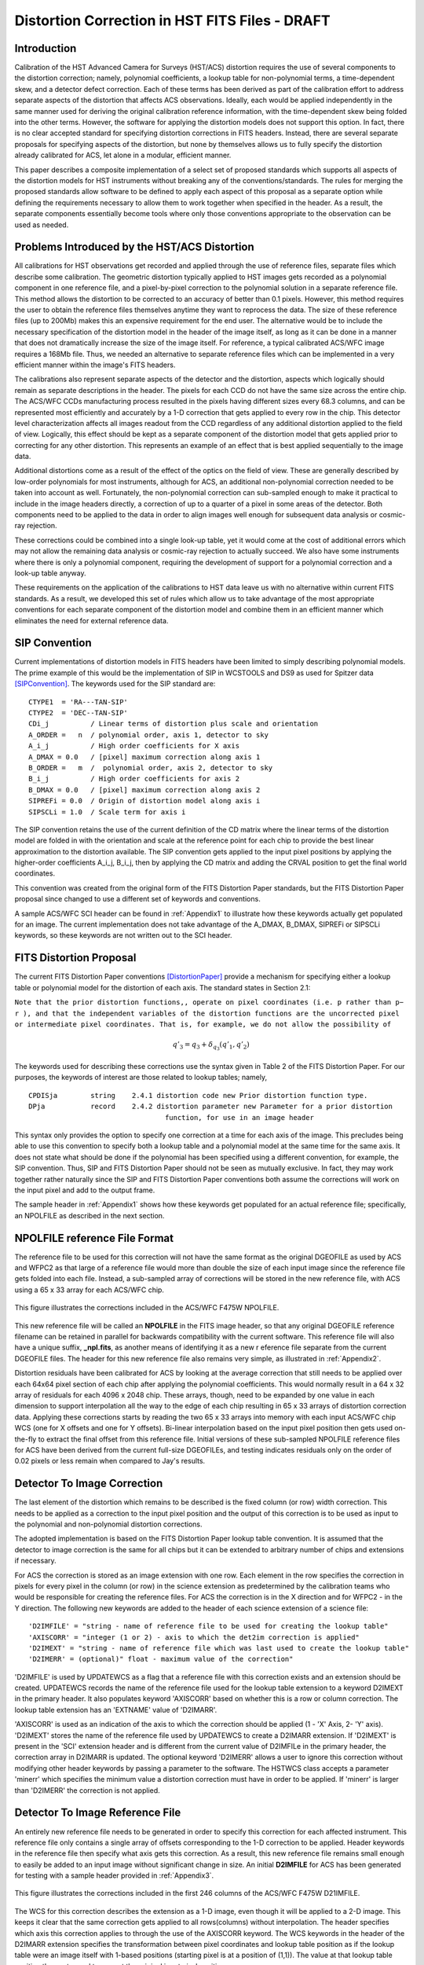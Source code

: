 ===============================================
Distortion Correction in HST FITS Files - DRAFT
===============================================

.. abstract::
   :author: Warren Hack, Andy Fruchter, Perry Greenfield, Nadezhda Dencheva
   :date: 18 Sept 2012
   
   A convention for storing distortion information in HST images was developed 
   and implemented in two software packages - PyWCS and STWCS. These changes 
   allow the development of a WCS based version of Multidrizzle and image 
   alignment software. The distribution of WCS solutions is discussed.
 
   
Introduction
============

Calibration of the HST Advanced Camera for Surveys (HST/ACS) distortion requires the use 
of several components to the distortion correction; namely, polynomial coefficients, a 
lookup table for non-polynomial terms, a time-dependent skew, and a detector defect 
correction. Each of these terms has been derived as part of the calibration effort to address 
separate aspects of the distortion that affects ACS observations. Ideally, each would be applied
independently in the same manner used for deriving the original calibration reference information, 
with the time-dependent skew being folded into the other terms. However, the software for 
applying the distortion models does not support this option. In fact, there is no clear 
accepted standard for specifying distortion corrections in FITS headers. Instead, there are 
several separate proposals for specifying aspects of the distortion, but none by themselves 
allows us to fully specify the distortion already calibrated for ACS, let alone in a modular, 
efficient manner.

This paper describes a composite implementation of a select set of proposed standards which 
supports all aspects of the distortion models for HST instruments without breaking any of the 
conventions/standards. The rules for merging the proposed standards allow software to be defined 
to apply each aspect of this proposal as a separate option while defining the requirements 
necessary to allow them to work together when specified in the header. As a result, the separate 
components essentially become tools where only those conventions appropriate to the observation 
can be used as needed. 

Problems Introduced by the HST/ACS Distortion 
=============================================

All calibrations for HST observations get recorded and applied through the use of 
reference files, separate files which describe some calibration. The geometric 
distortion typically applied to HST images gets recorded as a polynomial component 
in one reference file, and a pixel-by-pixel correction to the polynomial solution 
in a separate reference file. This method allows the distortion to be corrected to 
an accuracy of better than 0.1 pixels. However, this method requires the user to 
obtain the reference files themselves anytime they want to reprocess the data. The 
size of these reference files (up to 200Mb) makes this an expensive requirement for 
the end user. The alternative would be to include the necessary specification of the 
distortion model in the header of the image itself, as long as it can be done in a 
manner that does not dramatically increase the size of the image itself. For reference, 
a typical calibrated ACS/WFC image requires a 168Mb file. Thus, we needed an alternative 
to separate reference files which can be implemented in a very efficient manner within 
the image's FITS headers.

The calibrations also represent separate aspects of the detector and the distortion, 
aspects which logically should remain as separate descriptions in the header. The pixels 
for each CCD do not have the same size across the entire chip. The ACS/WFC CCDs manufacturing 
process resulted in the pixels having different sizes every 68.3 columns, and can be represented 
most efficiently and accurately by a 1-D correction that gets applied to every row in the chip. 
This detector level characterization affects all images readout from the CCD regardless of any 
additional distortion applied to the field of view. Logically, this effect should be kept as a 
separate component of the distortion model that gets applied prior to correcting for any other 
distortion. This represents an example of an effect that is best applied sequentially to the image data.

Additional distortions come as a result of the effect of the optics on the field of view. 
These are generally described by low-order polynomials for most instruments, although for 
ACS, an additional non-polynomial correction needed to be taken into account as well. 
Fortunately, the non-polynomial correction can sub-sampled enough to make it practical 
to include in the image headers directly, a correction of up to a quarter of a pixel in some 
areas of the detector. Both components need to be applied to the data in order to align images 
well enough for subsequent data analysis or cosmic-ray rejection.

These corrections could be combined into a single look-up table, yet it would come at the 
cost of additional errors which may not allow the remaining data analysis or cosmic-ray 
rejection to actually succeed. We also have some instruments where there is only a polynomial 
component, requiring the development of support for a polynomial correction and a look-up 
table anyway.

These requirements on the application of the calibrations to HST data leave us with no 
alternative within current FITS standards. As a result, we developed this set of rules 
which allow us to take advantage of the most appropriate conventions for each separate 
component of the distortion model and combine them in an efficient manner which eliminates 
the need for external reference data.

SIP Convention
==============

Current implementations of distortion models in FITS headers have been limited to simply 
describing polynomial models. The prime example of this would be the implementation of SIP 
in WCSTOOLS and DS9 as used for Spitzer data [SIPConvention]_. The keywords used for the SIP standard are:

:: 

 CTYPE1  = 'RA---TAN-SIP'
 CTYPE2  = 'DEC--TAN-SIP'
 CDi_j          / Linear terms of distortion plus scale and orientation
 A_ORDER =   n  / polynomial order, axis 1, detector to sky
 A_i_j          / High order coefficients for X axis
 A_DMAX = 0.0   / [pixel] maximum correction along axis 1
 B_ORDER =   m  /  polynomial order, axis 2, detector to sky
 B_i_j          / High order coefficients for axis 2
 B_DMAX = 0.0   / [pixel] maximum correction along axis 2
 SIPREFi = 0.0  / Origin of distortion model along axis i
 SIPSCLi = 1.0  / Scale term for axis i

The SIP convention retains the use of the current definition of the CD matrix where the 
linear terms of the distortion model are folded in with the orientation and scale at the 
reference point for each chip to provide the best linear approximation to the distortion 
available. The SIP convention gets applied to the input pixel positions by applying the 
higher-order coefficients A_i_j, B_i_j, then by applying the CD matrix and adding the CRVAL 
position to get the final world coordinates.

This convention was created from the original form of the FITS Distortion Paper standards, but the 
FITS Distortion Paper proposal since changed to use a different set of keywords and conventions. 

A sample ACS/WFC SCI header can be found in :ref:`Appendix1` to illustrate how these 
keywords actually get populated for an image.  The current implementation does not 
take advantage of the A_DMAX, B_DMAX, SIPREFi or SIPSCLi keywords, so these keywords
are not written out to the SCI header.

FITS Distortion Proposal
=========================

The current FITS Distortion Paper conventions [DistortionPaper]_ provide a mechanism for specifying either a lookup table 
or polynomial model for the distortion of each axis. The standard states in Section 2.1: 

``Note that the prior distortion functions,, operate on pixel coordinates (i.e. p  
rather than p− r ), and that the independent variables of the distortion functions 
are the uncorrected pixel or intermediate pixel coordinates. That is, for example, 
we do not allow the possibility of``

.. math::

   q'_{3} = q_{3} + \delta_{q_{3}}(q'_{1},q'_{2})

The keywords used for describing these corrections use the syntax given in Table 2 of the FITS Distortion Paper. 
For our purposes, the keywords of interest are those related to lookup tables; namely, 

::

 CPDISja        string    2.4.1 distortion code new Prior distortion function type.
 DPja           record    2.4.2 distortion parameter new Parameter for a prior distortion 
                                  function, for use in an image header
                          
This syntax only provides the option to specify one correction at a time for each 
axis of the image. This precludes being able to use this convention to specify both 
a lookup table and a polynomial model at the same time for the same axis. It does not 
state what should be done if the polynomial has been specified using a different 
convention, for example, the SIP convention. Thus, SIP and FITS Distortion Paper should not be 
seen as mutually exclusive. In fact, they may work together rather naturally since the 
SIP and FITS Distortion Paper conventions both assume the corrections will work on the input pixel 
and add to the output frame. 

The sample header in :ref:`Appendix1` shows how these keywords get populated for
an actual reference file; specifically, an NPOLFILE as described in the next section.


NPOLFILE reference File Format
==============================

The reference file to be used for this correction will not have the same format 
as the original DGEOFILE as used by ACS and WFPC2 as that large of a reference 
file would more than double the size of each input image since the reference 
file gets folded into each file. Instead, a sub-sampled array of corrections will 
be stored in the new reference file, with ACS using a 65 x 33 array for each ACS/WFC 
chip. 

.. figure:: /images/npol_vector_text.png
   :width: 95 %
   :alt: ACS/WFC F475W NPOLFILE corrections
   :align: center
   
   This figure illustrates the corrections included in the ACS/WFC F475W NPOLFILE.


This new reference file will be called an **NPOLFILE** in the FITS image header, 
so that any original DGEOFILE reference filename can be retained in parallel for 
backwards compatibility with the current software. This reference file will also 
have a unique suffix, **_npl.fits**, as another means of identifying it as a new r
eference file separate from the current DGEOFILE files. The header for this new 
reference file also remains very simple, as illustrated in :ref:`Appendix2`.

Distortion residuals have been calibrated for ACS by looking at the average correction that
still needs to be applied over each 64x64 pixel section of each chip after applying 
the polynomial coefficients. This
would normally result in a 64 x 32 array of residuals for each 4096 x 2048 chip. 
These arrays, though, need to be expanded by one value in each dimension to support 
interpolation all the way to the edge of each chip resulting in 65 x 33 arrays of 
distortion correction data. Applying these corrections starts by reading the two 65 x 33 
arrays into memory with each input ACS/WFC chip WCS (one for 
X offsets and one for Y offsets). Bi-linear interpolation based on the input pixel 
position then gets used on-the-fly to extract the final offset from this reference 
file. Initial versions of these sub-sampled NPOLFILE reference files for ACS have 
been derived from the current full-size DGEOFILEs, and testing indicates residuals 
only on the order of 0.02 pixels or less remain when compared to Jay's results. 

Detector To Image Correction
============================

The last element of the distortion which remains to be described is the fixed column 
(or row) width correction. This needs to be applied as a correction to the input pixel 
position and the output of this correction is to be used as input to the polynomial and 
non-polynomial distortion corrections.

The adopted implementation is based on the FITS Distortion Paper lookup table convention. It is assumed 
that the detector to image correction is the same for all chips but it can be extended 
to arbitrary number of chips and extensions if necessary.

For ACS the correction is stored as an image extension with one row. Each element in 
the row specifies the correction in pixels for every pixel in the column (or row) in 
the science extension as predetermined by the calibration teams who would be responsible 
for creating the reference files. For ACS the correction is in the X direction and for 
WFPC2 - in the Y direction. The following new keywords are added to the header of each 
science extension of a science file: 

::

 'D2IMFILE' = "string - name of reference file to be used for creating the lookup table"
 'AXISCORR' = "integer (1 or 2) - axis to which the det2im correction is applied"
 'D2IMEXT' = "string - name of reference file which was last used to create the lookup table"
 'D2IMERR' = (optional)" float - maximum value of the correction"

'D2IMFILE' is used by UPDATEWCS as a flag that a reference file with this correction exists 
and an extension should be created. UPDATEWCS records the name of the reference file used 
for the lookup table extension to a keyword D2IMEXT in the primary header. It also populates 
keyword 'AXISCORR' based on whether this is a row or column correction. The lookup table 
extension has an 'EXTNAME' value of 'D2IMARR'.

'AXISCORR' is used as an indication of the axis to which the correction should be applied 
(1 - 'X' Axis, 2- 'Y' axis). 'D2IMEXT' stores the name of the reference file used by 
UPDATEWCS to create a D2IMARR extension. If 'D2IMEXT' is present in the 'SCI' extension 
header and is different from the current value of D2IMFILe in the primary header, the 
correction array in D2IMARR is updated. The optional keyword 'D2IMERR' allows a user to 
ignore this correction without modifying other header keywords by passing a parameter to 
the software. The HSTWCS class accepts a parameter 'minerr' which specifies the minimum 
value a distortion correction must have in order to be applied. If 'minerr' is larger than 
'D2IMERR' the correction is not applied. 

Detector To Image Reference File
================================

An entirely new reference file needs to be generated in order to specify this correction 
for each affected instrument. This reference file only contains a single array of offsets 
corresponding to the 1-D correction to be applied. Header keywords in the reference file 
then specify what axis gets this correction. As a result, this new reference file remains 
small enough to easily be added to an input image without significant change in size. An 
initial **D2IMFILE** for ACS has been generated for testing with a sample header provided in 
:ref:`Appendix3`. 

.. figure:: /images/d2im_bar.png
   :width: 95 %
   :alt: ACS/WFC F475W D2IMFILE corrections
   :align: center
   
   This figure illustrates the corrections included in the first 246 columns of 
   the ACS/WFC F475W D21IMFILE.

The WCS for this correction describes the extension as a 1-D image, even though it will 
be applied to a 2-D image. This keeps it clear that the same correction gets applied to 
all rows(columns) without interpolation. The header specifies which axis this correction 
applies to through the use of the AXISCORR keyword. The WCS keywords in the header of the 
D2IMARR extension specifies the transformation between pixel coordinates and lookup table 
position as if the lookup table were an image itself with 1-based positions (starting pixel 
is at a position of (1,1)). The value at that lookup table position then gets used to correct 
the original input pixel position.

Merging Of The Conventions
==========================

The full implementation of all these elements ends up merging the SIP, DET2IM and FITS Distortion Paper 
conventions to create a new version of the figure from the FITS Distortion Paper which illustrates the conversion
of detector coordinates to world coordinates. This implementation works in the following way: 

 #. Apply detector to image correction (DET2IM) to input pixel values
 #. Apply SIP coefficients to DET2IM-corrected pixel values
 #. Apply lookup table correction to DET2IM-corrected pixel values
 #. Add the results of the SIP and lookup table corrections
 #. Apply the WCS transformation in the CD matrix to the summed results to get the intermediate world coordinates
 #. Add the CRVAL keyword values to the transformed positions to get the final world coordinates 

The computations to perform these steps can be described approximately using: 

.. math:: (x',y') &= DET2IM(x,y) 

.. math:: \binom{u'}{v'} &= \binom{x' - CRPIX1}{y' - CRPIX2}

.. math:: \left( \begin{array}{ll}
         \alpha \\
         \delta \\
         \end{array} \right) &=
      \left( \begin{array}{ll}
      CRVAL1 \\
      CRVAL2\\
      \end{array} \right) + 
      \left( \begin{array}{cc}
      CD11 & CD12 \\ 
      CD21 & CD22\\
      \end{array} \right) 
      \left( \begin{array}{ll}
      u' + f(u',v') + LT_x(x',y') \\ 
      v' + g(u',v') + LT_y(x',y') \\ 
      \end{array} \right)
    
where f(u',v') and g(u',v') represent the polynomial distortion correction specified as

.. math:: f(u',v') = \sum_{p+q=2}^{AORDER} A_{pq} {u'}^{p} {v'}^{q}
          \\
          g(u',v')  = \sum_{p+q=2}^{BORDER} B_{pq} {u'}^{p} {v'}^{q}


where

* x', y' are the initial coordinates x,y with the 68th column correction applied 
  through the DET2IM convention
* u',v' are the DET2IM-corrected coordinates relative to CRPIX1,CRPIX2
* :math:`LT_{x}, LT_{y}` is the residual distortion in the lookup tables 
  written to the header using the FITS Distortion Paper lookup table convention
* A, B are the SIP coefficients specified using the SIP convention

These equations do not take into account the deprojection from the tangent plane to 
sky coordinates. The complete Detector To Sky Coordinate Transformation is based on 
the CTYPE keyword. 

.. figure:: /images/pipeline.png

   Coordinate Transformation Pipeline

.. [DistortionPaper] Calabretta M. R., Valdes F. G., Greisen E. W., and Allen S. L., 2004, 
    "Representations of distortions in FITS world coordinate systems",[cited 2012 Sept 18], 
    Available from: http://www.atnf.csiro.au/people/mcalabre/WCS/dcs_20040422.pdf

.. [SIPConvention] Shupe D.L., Hook R.N., 2008, "The SIP Convention for Representing Distortion in FITS Image
    Headers", [cited 2012 Sept 18], Available from: http://fits.gsfc.nasa.gov/registry/sip.html


.. _Appendix1:

**********************************
Appendix 1 - Sample ACS/WFC Image 
**********************************
The WCS of a single chip from an ACS/WFC exposure illustrates how the SIP keywords are
populated based on the coefficients from the external IDCTAB reference file.  In addition,
this header includes the keywords referring to additional distortion corrections
related to non-polynomial corrections from the NPOLFILE and to column-width corrections from
the D2IMFILE.  This sample illustrates how all three corrections can be specified at the
same time in a FITS header using our rules for combining the SIP WCS convention and
FITS Distortion Paper proposed syntax, while also using FITS WCS Paper I alternate WCS 
standards to maintain a record of the WCS information prior to being updated/recomputed to
use the new reference information. The old WCS gets stored using WCS key 'O' and 'WCSNAMEO' = 'OPUS'
to indicate it was originally computed by OPUS, the HST pipeline system. 

FITS File extensions
--------------------
The FITS file for this ACS/WFC image now contains extra extensions for the NPOLFILE and D2IMFILE
corrections.

::

 Filename: jbf401p8q_flc.fits
 No.    Name         Type      Cards   Dimensions   Format
 0    PRIMARY     PrimaryHDU     261   ()           int16   
 1    SCI         ImageHDU       184   (4096, 2048)   float32   
 2    ERR         ImageHDU        55   (4096, 2048)   float32   
 3    DQ          ImageHDU        47   (4096, 2048)   int16   
 4    SCI         ImageHDU       183   (4096, 2048)   float32   
 5    ERR         ImageHDU        55   (4096, 2048)   float32   
 6    DQ          ImageHDU        47   (4096, 2048)   int16   
 7    D2IMARR     ImageHDU        12   (4096,)      float32   
 8    WCSDVARR    ImageHDU        37   (65, 33)     float32   
 9    WCSDVARR    ImageHDU        37   (65, 33)     float32   
 10   WCSDVARR    ImageHDU        37   (65, 33)     float32   
 11   WCSDVARR    ImageHDU        37   (65, 33)     float32   
 12   WCSCORR     BinTableHDU     59   14R x 24C    [40A, I, 1A, 24A, 24A, 24A, 24A, D, D, D, D, D, D, D, D, 
                                                     24A, 24A, D, D, D, D, J, 40A, 128A] 

The last extension, named WCSCORR, contains a binary table providing a summary of all the WCS 
solutions that have been applied to this file and does not act as an active part of the WCS 
or its interpretation.

Primary Header
--------------
The PRIMARY header of HST data contains keywords specifying information general to 
the entire file, such as what calibration steps were applied and what reference files
should be used.  No active WCS keywords (keywords interpreted for coordinate transformations)
are present in the PRIMARY header, but keywords specifying the applicable distortion 
reference files can be found in the PRIMARY header. Some keywords describing the 
distortion model and when the WCS was updated with the distortion information from the
reference files can also be found in the PRIMARY header. These distortion and WCS
related keywords from the PRIMARY header are::


              / CALIBRATION REFERENCE FILES                                     
                                                                                
 IDCTAB  = 'jref$v8q1444sj_idc.fits' / image distortion correction table         
 DGEOFILE= 'jref$qbu16420j_dxy.fits' / Distortion correction image               
 D2IMFILE= 'jref$v971826mj_d2i.fits' / Column Correction Reference File          
 NPOLFILE= 'jref$v971826aj_npl.fits' / Non-polynomial Offsets Reference File     

 UPWCSVER= '1.0.0   '           / Version of STWCS used to updated the WCS       
 PYWCSVER= '1.11-4.10'          / Version of PYWCS used to updated the WCS       
 DISTNAME= 'jbf401p8q_v8q1444sj-v971826aj-v971826mj'                             
 SIPNAME = 'jbf401p8q_v8q1444sj'                                                 

The remainder of the PRIMARY header specifies the general characteristics of the image.


SCI Header Keywords
-------------------
The following keywords only represent the WCS keywords from a sample ACS/WFC SCI header with 4-th order
polynomial distortion correction from the IDCTAB reference file, along with NPOLFILE and 
D2IMFILE corrections from the specific reference files used as examples in :ref:`Appendix2`
:ref:`Appendix3`.

::

 XTENSION= 'IMAGE   '           / IMAGE extension                                
 BITPIX  =                  -32                                                  
 NAXIS   =                    2                                                  
 NAXIS1  =                 4096                                                  
 NAXIS2  =                 2048                                                  
 PCOUNT  =                    0 / required keyword; must = 0                     
 GCOUNT  =                    1 / required keyword; must = 1                     
 ORIGIN  = 'HSTIO/CFITSIO March 2010'                                            
 DATE    = '2012-06-13' / date this file was written (yyyy-mm-dd)                
 INHERIT =                    T / inherit the primary header                     
 EXTNAME = 'SCI     '           / extension name                                 
 EXTVER  =                    1 / extension version number                       
 ROOTNAME= 'jbf401p8q                         ' / rootname of the observation set
 EXPNAME = 'jbf401p8q                ' / exposure identifier                     
 BUNIT   = 'ELECTRONS'          / brightness units                               
                                                                                
              / WFC CCD CHIP IDENTIFICATION                                     
                                                                                
 CCDCHIP =                    2 / CCD chip (1 or 2)                              
                                                                                
              / World Coordinate System and Related Parameters                  
                                                                                
 WCSAXES =                    2 / number of World Coordinate System axes         
 CRPIX1  =                 2048 / x-coordinate of reference pixel                
 CRPIX2  =                 1024 / y-coordinate of reference pixel                
 CRVAL1  =        11.3139376926 / first axis value at reference pixel            
 CRVAL2  =        42.0159325283 / second axis value at reference pixel           
 CTYPE1  = 'RA---TAN-SIP'       / the coordinate type for the first axis         
 CTYPE2  = 'DEC--TAN-SIP'       / the coordinate type for the second axis        
 CD1_1   = -7.8194868997837E-06 / partial of first axis coordinate w.r.t. x      
 CD1_2   = 1.09620231564470E-05 / partial of first axis coordinate w.r.t. y      
 CD2_1   = 1.14279318521882E-05 / partial of second axis coordinate w.r.t. x     
 CD2_2   = 8.66885775536641E-06 / partial of second axis coordinate w.r.t. y     
 LTV1    =        0.0000000E+00 / offset in X to subsection start                
 LTV2    =        0.0000000E+00 / offset in Y to subsection start                
 LTM1_1  =                  1.0 / reciprocal of sampling rate in X               
 LTM2_2  =                  1.0 / reciprocal of sampling rate in Y               
 ORIENTAT=    51.66276166150634 / position angle of image y axis (deg. e of n)   
 RA_APER =   1.133205840898E+01 / RA of aperture reference position              
 DEC_APER=   4.202747924810E+01 / Declination of aperture reference position     
 PA_APER =              51.4653 / Position Angle of reference aperture center (de
 VAFACTOR=   9.999374411935E-01 / velocity aberration plate scale factor         
                                                                                 
 WCSCDATE= '18:41:12 (13/06/2012)' / Time WCS keywords were copied.              
 A_0_2   = 2.18045745103211E-06                                                  
 B_0_2   = -7.2266555836441E-06                                                  
 A_1_1   = -5.2225148886672E-06                                                  
 B_1_1   = 6.20296011911662E-06                                                  
 A_2_0   = 8.54842918202735E-06                                                  
 B_2_0   = -1.7551668097547E-06                                                  
 A_0_3   = 8.09354090167772E-12                                                  
 B_0_3   = -4.2488740853874E-10                                                  
 A_1_2   = -5.2903025382457E-10                                                  
 B_1_2   = -7.6098727022982E-11                                                  
 A_2_1   = -4.4821374838034E-11                                                  
 B_2_1   = -5.1244088812978E-10                                                  
 A_3_0   = -4.6755353102513E-10                                                  
 B_3_0   = 8.48145748580355E-11                                                  
 A_0_4   = -8.3665541956904E-17                                                  
 B_0_4   = -2.1662072760964E-14                                                  
 A_1_3   = -1.5108585176304E-14                                                  
 B_1_3   = -1.5686763638364E-14                                                  
 A_2_2   = 3.61252682019403E-14                                                  
 B_2_2   = -2.6194214315839E-14                                                  
 A_3_1   = 1.03502537140899E-14                                                  
 B_3_1   = -2.6915637616404E-15                                                  
 A_4_0   = 2.32643027828425E-14                                                  
 B_4_0   = -1.5701287138447E-14                                                  
 A_ORDER =                    4                                                  
 B_ORDER =                    4                                                  
 IDCSCALE=                 0.05                                                  
 IDCV2REF=    256.6019897460938                                                  
 IDCV3REF=    302.2520141601562                                                  
 IDCTHETA=                  0.0                                                  
 OCX10   = 0.001965125839177266                                                  
 OCX11   =  0.04983026381230307                                                  
 OCY10   =   0.0502766128737329                                                  
 OCY11   = 0.001493971240339153                                                  
 TDDALPHA=    0.246034678162242                                                  
 TDDBETA = -0.07934489272074734                                                  
 IDCXREF =               2048.0                                                  
 IDCYREF =               1024.0                                                  
 AXISCORR=                    1                                                  
 D2IMEXT = '/grp/hst/cdbs/jref/v971826mj_d2i.fits'                               
 D2IMERR = 0.002770500956103206                                                  
 WCSNAMEO= 'OPUS    '                                                            
 WCSAXESO=                    2                                                  
 CRPIX1O =                 2048                                                  
 CRPIX2O =                 1024                                                  
 CDELT1O =                    1                                                  
 CDELT2O =                    1                                                  
 CUNIT1O = 'deg     '                                                            
 CUNIT2O = 'deg     '                                                            
 CTYPE1O = 'RA---TAN-SIP'                                                        
 CTYPE2O = 'DEC--TAN-SIP'                                                        
 CRVAL1O =        11.3139376926                                                  
 CRVAL2O =        42.0159325283                                                  
 LONPOLEO=                  180                                                  
 LATPOLEO=        42.0159325283                                                  
 RESTFRQO=                    0                                                  
 RESTWAVO=                    0                                                  
 CD1_1O  =   -7.81948731152E-06                                                  
 CD1_2O  =    1.09620228331E-05                                                  
 CD2_1O  =    1.14279315609E-05                                                  
 CD2_2O  =    8.66885813904E-06                                                  
 WCSNAME = 'IDC_v8q1444sj'                                                       
 CPERROR1=                  0.0 / Maximum error of NPOL correction for axis 1    
 CPDIS1  = 'Lookup  '           / Prior distortion funcion type                  
 DP1     = 'EXTVER: 1' / Version number of WCSDVARR extension containing lookup d
 DP1     = 'NAXES: 2' / Number of independent variables in distortion function   
 DP1     = 'AXIS.1: 1' / Axis number of the jth independent variable in a distort
 DP1     = 'AXIS.2: 2' / Axis number of the jth independent variable in a distort
 CPERROR2=                  0.0 / Maximum error of NPOL correction for axis 2    
 CPDIS2  = 'Lookup  '           / Prior distortion funcion type                  
 DP2     = 'EXTVER: 2' / Version number of WCSDVARR extension containing lookup d
 DP2     = 'NAXES: 2' / Number of independent variables in distortion function   
 DP2     = 'AXIS.1: 1' / Axis number of the jth independent variable in a distort
 DP2     = 'AXIS.2: 2' / Axis number of the jth independent variable in a distort
 NPOLEXT = 'jref$v971826aj_npl.fits'                                             


All keywords related to the exposure itself, such as readout pattern, have been deleted 
from this SCI header listing for the sake of brevity. 


.. _Appendix2:

*************************************
Appendix 2 - NPOLFILE Example 
*************************************
The NPOLFILE reference file format includes a PRIMARY header describing what kind of 
image should be corrected by this file, along with extensions containing the corrections
for each chip.  

FITS File Extensions
--------------------
A sample NPOLFILE applicable to ACS/WFC F475W images has the FITS extensions::

 Filename: /grp/hst/cdbs/jref/v971826aj_npl.fits
 No.    Name         Type      Cards   Dimensions   Format
 0    PRIMARY     PrimaryHDU      35   ()           int16   
 1    DX          ImageHDU       180   (65, 33)     float32   
 2    DY          ImageHDU       215   (65, 33)     float32   
 3    DX          ImageHDU       215   (65, 33)     float32   
 4    DY          ImageHDU       215   (65, 33)     float32   

The extensions with the name 'DX' provide the corrections in X for each of the 
ACS/WFC's 2 chips, while the 'DY' extensions provide the corrections in Y for each chip.

Primary Header
--------------
The PRIMARY header of this file only includes the minimum information necessary to describe
what exposures should be corrected by this reference file and how it was generated. A full
listing of the PRIMARY header includes::

 SIMPLE  =                    T / Fits standard                                  
 BITPIX  =                   16 / Bits per pixel                                 
 NAXIS   =                    0 / Number of axes                                 
 EXTEND  =                    T / File may contain extensions                    
 ORIGIN  = 'NOAO-IRAF FITS Image Kernel July 2003' / FITS file originator        
 IRAF-TLM= '2011-09-09T13:24:40'                                                 
 NEXTEND =                    4 / Number of standard extensions                  
 DATE    = '2010-04-02T19:53:08'                                                 
 FILENAME= 'v971826aj_npl.fits' / name of file                                   
 FILETYPE= 'DXY GRID'           / type of data found in data file                
 OBSTYPE = 'IMAGING '           / type of observation                            
 TELESCOP= 'HST'                / telescope used to acquire data                 
 INSTRUME= 'ACS   '             / identifier for instrument used to acquire data 
 DETECTOR= 'WFC'                / detector in use: WFC, HRC, or SBC              
 FILTER1 = 'F475W   '           / element selected from filter wheel 1           
 FILTER2 = 'CLEAR2L '           / element selected from filter wheel 2           
 USEAFTER= 'Mar 01 2002 00:00:00'                                                
 COMMENT = 'NPOL calibration file created by Ray A. Lucas 29 APR 2010'           
 DESCRIP = 'Residual geometric distortion file for use with astrodrizzle-------' 
 PEDIGREE= 'INFLIGHT 11/11/2002 11/11/2002'                                      
 HISTORY   Non-polynomial offset file generated from qbu16420j_dxy.fits          
 HISTORY   Only added to the flt.fits file and used in coordinate                
 HISTORY   transformations if the npol reference filename is specified in        
 HISTORY   the header.  The offsets are copied from the reference file into      
 HISTORY   two arrays for each chip.  Each array is stored as a 65x33 pixel      
 HISTORY   image that gets interpolated up to the full chip size. Two new        
 HISTORY   extensions for each chip are also appended to the flt file            
 HISTORY   (WCSDVARR).                                                           
 HISTORY qbu16420j_npl.fits renamed to v9615069j_npl.fits on Sep 6 2011          
 HISTORY v9615069j_npl.fits renamed to v971826aj_npl.fits on Sep 7 2011          


Data Extension Header
---------------------
Each ACS/WFC chip has a shape of 4096 x 2048 pixels,
yet the data arrays in this specific reference file only have 65x33 values.
Each data extension ('DX' and 'DY') contains only those keywords necessary to 
properly interpolate the sub-sampled values from the arrays to apply to each individual
pixel in the full ACS/WFC exposure. The full header for the ['DX',1] extension contains::

 XTENSION= 'IMAGE   '           / Image extension                                
 BITPIX  =                  -32 / Bits per pixel                                 
 NAXIS   =                    2 / Number of axes                                 
 NAXIS1  =                   65 / Axis length                                    
 NAXIS2  =                   33 / Axis length                                    
 PCOUNT  =                    0 / No 'random' parameters                         
 GCOUNT  =                    1 / Only one group                                 
 EXTNAME = 'DX      '           / Extension name                                 
 EXTVER  =                    1 / Extension version                              
 ORIGIN  = 'NOAO-IRAF FITS Image Kernel July 2003' / FITS file originator        
 INHERIT =                    F / Inherits global header                         
 DATE    = '2004-04-28T16:44:21'                                                 
 IRAF-TLM= '16:42:00 (30/11/2006)'                                               
 WCSDIM  =                    2                                                  
 LTM1_1  =                   1.                                                  
 LTM2_2  =                   1.                                                  
 WAT0_001= 'system=physical'                                                     
 WAT1_001= 'wtype=linear'                                                        
 WAT2_001= 'wtype=linear'                                                        
 CCDCHIP =                    2 / CCDCHIP from full size dgeo file               
 LTV1    =                    0                                                  
 LTV2    =                    0                                                  
 ONAXIS1 =                 4096 / NAXIS1 of full size dgeo file                  
 ONAXIS2 =                 2048 / NAXIS2 of full size dgeo file                  
 CDELT1  =                   64 / Coordinate increment along axis                
 CDELT2  =                   64 / Coordinate increment along axis                


.. _Appendix3:

*************************************
Appendix 3 - D2IMFILE Example 
*************************************

The D2IMFILE reference file only contains a single 1-D array that should correct the
column (row) values based on the value of the 'AXISCORR' keyword in the SCI header. 

FITS File Extensions
---------------------
This simple reference file, therefore, contains only 2 extensions; namely,

::

 Filename: /grp/hst/cdbs/jref/v971826mj_d2i.fits
 No.    Name         Type      Cards   Dimensions   Format
 0    PRIMARY     PrimaryHDU      35   ()           int16   
 1    DX          ImageHDU        18   (4096,)      float32   

PRIMARY Header
--------------
The PRIMARY header only needs to contain information on what detector this file corrects,
along with any available information on how this file was generated.  The ACS/WFC D2IMFILE
PRIMARY header only includes::

 SIMPLE  =                    T / Fits standard                                  
 BITPIX  =                   16 / Bits per pixel                                 
 NAXIS   =                    0 / Number of axes                                 
 EXTEND  =                    T / File may contain extensions                    
 ORIGIN  = 'NOAO-IRAF FITS Image Kernel July 2003' / FITS file originator        
 DATE    = '2010-02-01T20:19:11' / Date FITS file was generated                  
 IRAF-TLM= '2011-09-02T13:04:07' / Time of last modification                     
 NEXTEND =                    1 / number of extensions in file                   
 FILENAME= 'v971826mj_d2i.fits' / name of file                                   
 FILETYPE= 'WFC D2I FILE'          / type of data found in data file             
 OBSTYPE = 'IMAGING '              / type of observation                         
 TELESCOP= 'HST'                / telescope used to acquire data                 
 INSTRUME= 'ACS   '             / identifier for instrument used to acquire data 
 DETECTOR= 'WFC     '                                                            
 USEAFTER= 'Mar 01 2002 00:00:00'                                                
 COMMENT = 'D2I calibration file created by Warren Hack 29 APR 2010'             
 DESCRIP = 'Column-width correction file for WFC images------------------------' 
 PEDIGREE= 'INFLIGHT 11/11/2002 11/11/2002'                                      
 HISTORY                                                                         
 HISTORY   Fixed column (or row) width correction file. This is applied          
 HISTORY   as a correction to the input pixel position and the output of         
 HISTORY   this correction is to be used as input to the polynomial and          
 HISTORY   non-polynomial distortion corrections.                                
 HISTORY                                                                         
 HISTORY   For ACS WFC data, the correction is stored as an image extension      
 HISTORY   (D2IMARR) with one row. Each element in the row specifies the         
 HISTORY   correction in pixels for every pixel in the column (or row) in        
 HISTORY   the science extension; for ACS WFC, the correction is in the X        
 HISTORY   direction.                                                            
 HISTORY                                                                         
 HISTORY   For a more in-depth explanation of this file, please see the          
 HISTORY   draft writeup at:                                                     
 HISTORY http://stsdas.stsci.edu/stsci_python_epydoc/stwcs/fits_conventions.html 
 HISTORY wfc_ref68col_d2i.fits renamed to v961506lj_d2i.fits on Sep 6 2011       
 HISTORY v961506lj_d2i.fits renamed to v971826mj_d2i.fits on Sep 7 2011          

In this case, most of the keywords not required by FITS describe how this file
was computed while also describing how it should be applied. 

Data Extension Header
---------------------
The header keywords for the actual DX array simply needs to provide the information
necessary to apply the values to the data; namely, 

::

 XTENSION= 'IMAGE   '           / Image extension                                
 BITPIX  =                  -32 / Bits per pixel                                 
 NAXIS   =                    1 / Number of axes                                 
 NAXIS1  =                 4096 / Axis length                                    
 PCOUNT  =                    0 / No 'random' parameters                         
 GCOUNT  =                    1 / Only one group                                 
 EXTNAME = 'DX      '           / Extension name                                 
 EXTVER  =                   11 / Extension version                              
 ORIGIN  = 'NOAO-IRAF FITS Image Kernel July 2003' / FITS file originator        
 INHERIT =                    F / Inherits global header                         
 DATE    = '2009-03-18T19:28:09' / Date FITS file was generated                  
 IRAF-TLM= '16:05:02 (18/03/2009)' / Time of last modification                   
 CRPIX1  =                    0 / Distortion array reference pixel               
 CDELT1  =                    0 / Grid step size in first coordinate             
 CRVAL1  =                    0 / Image array pixel coordinate                   
 CRPIX2  =                    0 / Distortion array reference pixel               
 CDELT2  =                    0 / Grid step size in second coordinate            
 CRVAL2  =                    0 / Image array pixel coordinate                   

The fact that these values get applied without interpolation to each pixel in a row,
in this case, means that no translation terms are needed in the header, making for 
a very simple header and very simple application to the data.
